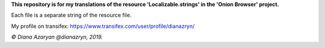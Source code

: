 **This repository is for my translations of the resource 'Localizable.strings' in the 'Onion Browser' project.**

Each file is a separate string of the resource file.

My profile on transifex: https://www.transifex.com/user/profile/dianazryn/

*© Diana Azaryan @dianazryn, 2019.*
